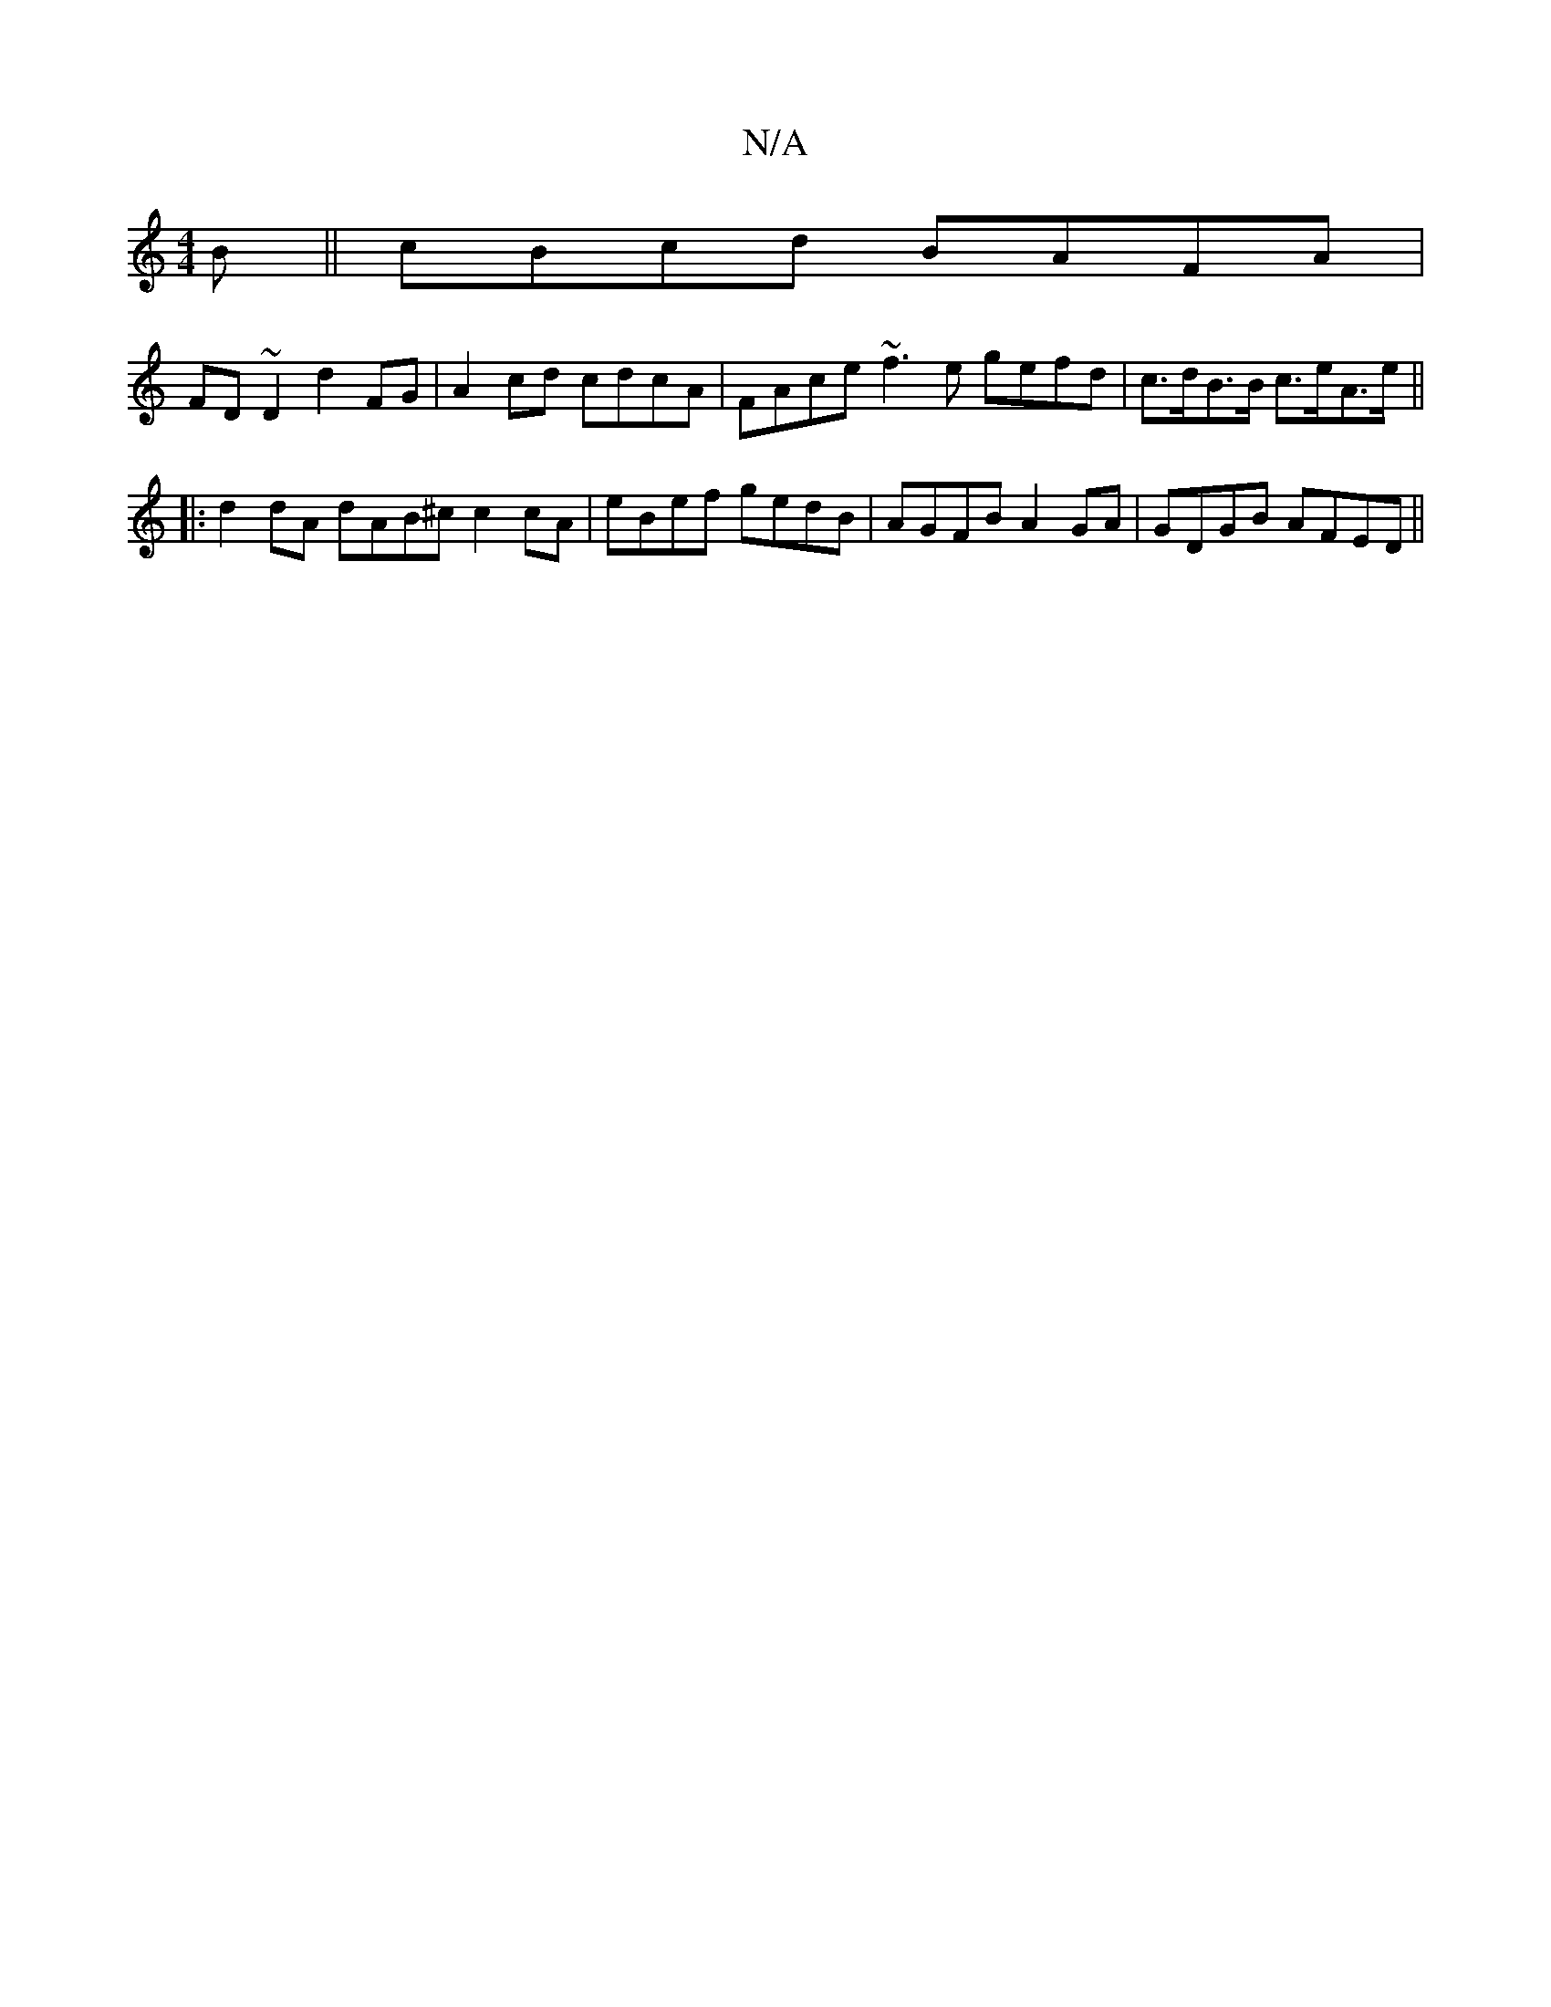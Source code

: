 X:1
T:N/A
M:4/4
R:N/A
K:Cmajor
 B || cBcd BAFA |
FD~D2 d2 FG | A2cd cdcA | FAce ~f3 e gefd|c>dB>B c>eA>e ||
|: d2 dA dAB^c c2 cA | eBef gedB |AGFB A2 GA| GDGB AFED||

B E E ~E3 B2 E|D>EG A3|dBG d2d|
dfd dcd|
a3 ec:||
acde fdd^c|dgc